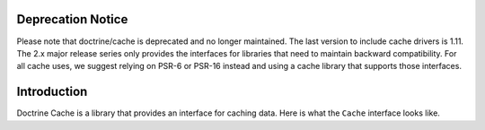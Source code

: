 Deprecation Notice
==================

Please note that doctrine/cache is deprecated and no longer maintained. The last
version to include cache drivers is 1.11. The 2.x major release series only
provides the interfaces for libraries that need to maintain backward
compatibility. For all cache uses, we suggest relying on PSR-6 or PSR-16 instead
and using a cache library that supports those interfaces.

Introduction
============

Doctrine Cache is a library that provides an interface for caching data.
Here is what the ``Cache`` interface looks like.

.. code-block:: php
    namespace Doctrine\Common\Cache;

    interface Cache
    {
        public function fetch($id);
        public function contains($id);
        public function save($id, $data, $lifeTime = 0);
        public function delete($id);
        public function getStats();
    }
